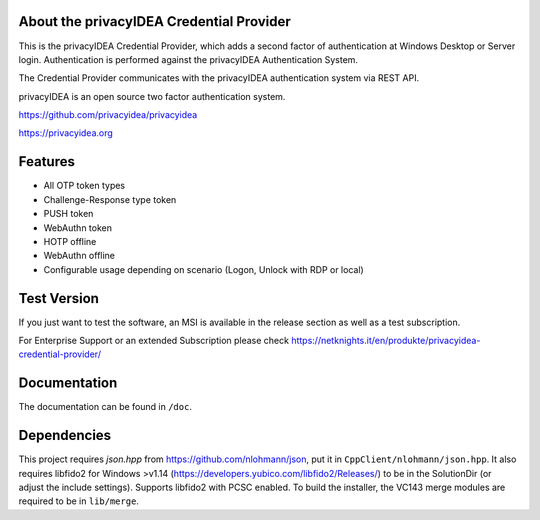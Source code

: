 
About the privacyIDEA Credential Provider
=========================================

This is the privacyIDEA Credential Provider, which adds a second
factor of authentication at Windows Desktop or Server login.
Authentication is performed against the privacyIDEA Authentication System.

The Credential Provider communicates with the privacyIDEA authentication
system via REST API.

privacyIDEA is an open source two factor authentication system. 

https://github.com/privacyidea/privacyidea

https://privacyidea.org

Features
========
* All OTP token types
* Challenge-Response type token
* PUSH token
* WebAuthn token
* HOTP offline
* WebAuthn offline
* Configurable usage depending on scenario (Logon, Unlock with RDP or local)

Test Version
============
If you just want to test the software, an MSI is available in the release section as well as a test subscription.

For Enterprise Support or an extended Subscription please check https://netknights.it/en/produkte/privacyidea-credential-provider/

Documentation
=============
The documentation can be found in ``/doc``.

Dependencies
============
This project requires *json.hpp* from https://github.com/nlohmann/json, put it in ``CppClient/nlohmann/json.hpp``.
It also requires libfido2 for Windows >v1.14 (https://developers.yubico.com/libfido2/Releases/) to be in the SolutionDir (or adjust the include settings). Supports libfido2 with PCSC enabled.
To build the installer, the VC143 merge modules are required to be in ``lib/merge``.
